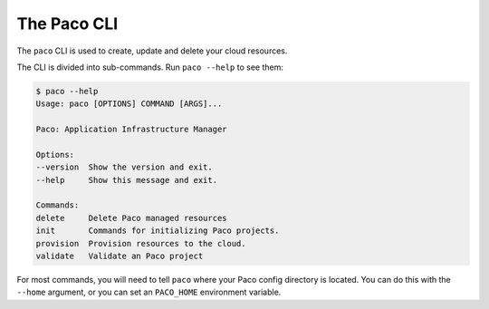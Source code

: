 The Paco CLI
-------------

The ``paco`` CLI is used to create, update and delete your cloud resources.

The CLI is divided into sub-commands. Run ``paco --help`` to see them:

.. code-block:: text

    $ paco --help
    Usage: paco [OPTIONS] COMMAND [ARGS]...

    Paco: Application Infrastructure Manager

    Options:
    --version  Show the version and exit.
    --help     Show this message and exit.

    Commands:
    delete     Delete Paco managed resources
    init       Commands for initializing Paco projects.
    provision  Provision resources to the cloud.
    validate   Validate an Paco project


For most commands, you will need to tell ``paco`` where your Paco config directory is located.
You can do this with the ``--home`` argument, or you can set an ``PACO_HOME``
environment variable.
